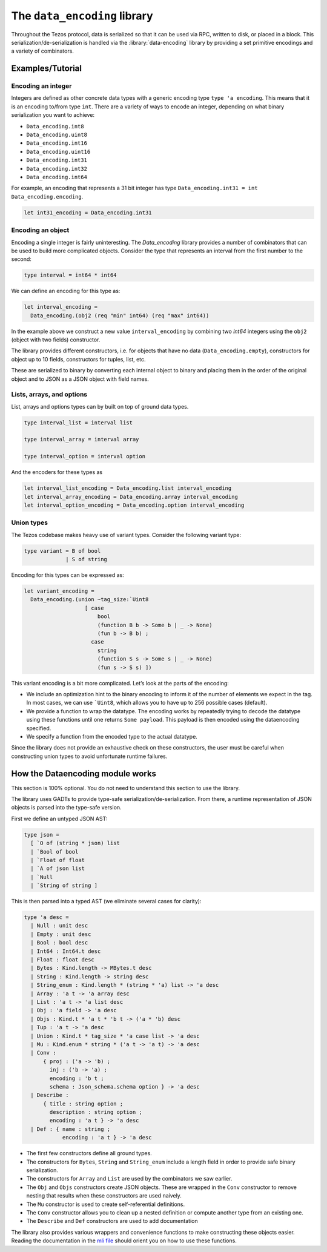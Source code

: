 .. _data_encoding:

The ``data_encoding`` library
=============================

Throughout the Tezos protocol, data is serialized so that it can be used
via RPC, written to disk, or placed in a block. This
serialization/de-serialization is handled via the :library:`data-encoding`
library by providing a set primitive encodings and a variety of combinators.

Examples/Tutorial
-----------------

Encoding an integer
~~~~~~~~~~~~~~~~~~~

Integers are defined as other concrete data types with a generic
encoding type ``type 'a encoding``. This means that it is an encoding
to/from type ``int``. There are a variety of ways to encode an integer,
depending on what binary serialization you want to achieve:

-  ``Data_encoding.int8``
-  ``Data_encoding.uint8``
-  ``Data_encoding.int16``
-  ``Data_encoding.uint16``
-  ``Data_encoding.int31``
-  ``Data_encoding.int32``
-  ``Data_encoding.int64``

For example, an encoding that represents a 31 bit integer has type
``Data_encoding.int31 = int Data_encoding.encoding``.

.. code-block:: ocaml

    let int31_encoding = Data_encoding.int31

Encoding an object
~~~~~~~~~~~~~~~~~~

Encoding a single integer is fairly uninteresting. The `Data_encoding`
library provides a number of combinators that can be used to build more
complicated objects. Consider the type that represents an interval from
the first number to the second:

.. code-block:: ocaml

    type interval = int64 * int64

We can define an encoding for this type as:

.. code-block:: ocaml

    let interval_encoding =
      Data_encoding.(obj2 (req "min" int64) (req "max" int64))

In the example above we construct a new value ``interval_encoding`` by
combining two `int64` integers using the ``obj2`` (object with two fields)
constructor.

The library provides different constructors, i.e. for objects that have
no data (``Data_encoding.empty``), constructors for object up to 10
fields, constructors for tuples, list, etc.

These are serialized to binary by converting each internal object to
binary and placing them in the order of the original object and to JSON
as a JSON object with field names.

Lists, arrays, and options
~~~~~~~~~~~~~~~~~~~~~~~~~~

List, arrays and options types can by built on top of ground data types.

.. code-block:: ocaml

    type interval_list = interval list

    type interval_array = interval array

    type interval_option = interval option

And the encoders for these types as

.. code-block:: ocaml

    let interval_list_encoding = Data_encoding.list interval_encoding
    let interval_array_encoding = Data_encoding.array interval_encoding
    let interval_option_encoding = Data_encoding.option interval_encoding

Union types
~~~~~~~~~~~

The Tezos codebase makes heavy use of variant types. Consider the
following variant type:

.. code-block:: ocaml

    type variant = B of bool
                 | S of string

Encoding for this types can be expressed as:

.. code-block:: ocaml

    let variant_encoding =
      Data_encoding.(union ~tag_size:`Uint8
                       [ case
                           bool
                           (function B b -> Some b | _ -> None)
                           (fun b -> B b) ;
                         case
                           string
                           (function S s -> Some s | _ -> None)
                           (fun s -> S s) ])

This variant encoding is a bit more complicated. Let’s look at the parts
of the encoding:

-  We include an optimization hint to the binary encoding to inform it
   of the number of elements we expect in the tag. In most cases, we can
   use :literal:`\`Uint8`, which allows you to have up to 256 possible
   cases (default).
-  We provide a function to wrap the datatype. The encoding works by
   repeatedly trying to decode the datatype using these functions until
   one returns ``Some payload``. This payload is then encoded using the
   dataencoding specified.
-  We specify a function from the encoded type to the actual datatype.

Since the library does not provide an exhaustive check on these
constructors, the user must be careful when constructing union types to
avoid unfortunate runtime failures.

How the Dataencoding module works
---------------------------------

This section is 100% optional. You do not need to understand this
section to use the library.

The library uses GADTs to provide type-safe
serialization/de-serialization. From there, a runtime representation of
JSON objects is parsed into the type-safe version.

First we define an untyped JSON AST:

.. code-block:: ocaml

    type json =
      [ `O of (string * json) list
      | `Bool of bool
      | `Float of float
      | `A of json list
      | `Null
      | `String of string ]

This is then parsed into a typed AST (we eliminate several cases for
clarity):

.. code-block:: ocaml

    type 'a desc =
      | Null : unit desc
      | Empty : unit desc
      | Bool : bool desc
      | Int64 : Int64.t desc
      | Float : float desc
      | Bytes : Kind.length -> MBytes.t desc
      | String : Kind.length -> string desc
      | String_enum : Kind.length * (string * 'a) list -> 'a desc
      | Array : 'a t -> 'a array desc
      | List : 'a t -> 'a list desc
      | Obj : 'a field -> 'a desc
      | Objs : Kind.t * 'a t * 'b t -> ('a * 'b) desc
      | Tup : 'a t -> 'a desc
      | Union : Kind.t * tag_size * 'a case list -> 'a desc
      | Mu : Kind.enum * string * ('a t -> 'a t) -> 'a desc
      | Conv :
          { proj : ('a -> 'b) ;
            inj : ('b -> 'a) ;
            encoding : 'b t ;
            schema : Json_schema.schema option } -> 'a desc
      | Describe :
          { title : string option ;
            description : string option ;
            encoding : 'a t } -> 'a desc
      | Def : { name : string ;
                encoding : 'a t } -> 'a desc

-  The first few constructors define all ground types.
-  The constructors for ``Bytes``, ``String`` and ``String_enum``
   include a length field in order to provide safe binary
   serialization.
-  The constructors for ``Array`` and ``List`` are used by the
   combinators we saw earlier.
-  The ``Obj`` and ``Objs`` constructors create JSON objects. These are
   wrapped in the ``Conv`` constructor to remove nesting that results
   when these constructors are used naively.
-  The ``Mu`` constructor is used to create self-referential
   definitions.
-  The ``Conv`` constructor allows you to clean up a nested definition
   or compute another type from an existing one.
-  The ``Describe`` and ``Def`` constructors are used to add
   documentation

The library also provides various wrappers and convenience functions to
make constructing these objects easier. Reading the documentation in the
`mli file
<https://gitlab.com/nomadic-labs/data-encoding/-/blob/master/src/data_encoding.mli>`__
should orient you on how to use these functions.
